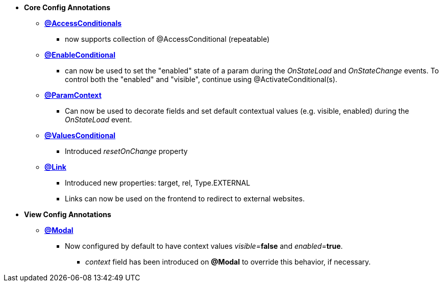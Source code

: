 * **Core Config Annotations**
** link:Documentation.html#_accessconditional[**@AccessConditionals**]
*** now supports collection of @AccessConditional (repeatable)
** link:Documentation.html#_enableConditional[**@EnableConditional**]
*** can now be used to set the "enabled" state of a param during the _OnStateLoad_ and _OnStateChange_ events. To control both the "enabled" and "visible", continue using @ActivateConditional(s).
** link:Documentation.html#_paramcontext[**@ParamContext**]
*** Can now be used to decorate fields and set default contextual values (e.g. visible, enabled) during the _OnStateLoad_ event.
** link:Documentation.html#_valuesconditional[**@ValuesConditional**]
*** Introduced _resetOnChange_ property
** link:Documentation.html#_link[**@Link**]
*** Introduced new properties: target, rel, Type.EXTERNAL
*** Links can now be used on the frontend to redirect to external websites.
* **View Config Annotations**
** link:Documentation.html#_modal[**@Modal**]
*** Now configured by default to have context values _visible_=**false** and _enabled_=**true**.
**** _context_ field has been introduced on **@Modal** to override this behavior, if necessary.